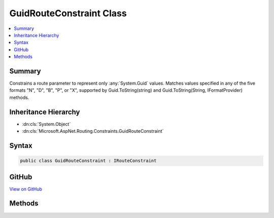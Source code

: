

GuidRouteConstraint Class
=========================



.. contents:: 
   :local:



Summary
-------

Constrains a route parameter to represent only :any:`System.Guid` values.
Matches values specified in any of the five formats "N", "D", "B", "P", or "X",
supported by Guid.ToString(string) and Guid.ToString(String, IFormatProvider) methods.





Inheritance Hierarchy
---------------------


* :dn:cls:`System.Object`
* :dn:cls:`Microsoft.AspNet.Routing.Constraints.GuidRouteConstraint`








Syntax
------

.. code-block:: csharp

   public class GuidRouteConstraint : IRouteConstraint





GitHub
------

`View on GitHub <https://github.com/aspnet/apidocs/blob/master/aspnet/routing/src/Microsoft.AspNet.Routing/Constraints/GuidRouteConstraint.cs>`_





.. dn:class:: Microsoft.AspNet.Routing.Constraints.GuidRouteConstraint

Methods
-------

.. dn:class:: Microsoft.AspNet.Routing.Constraints.GuidRouteConstraint
    :noindex:
    :hidden:

    
    .. dn:method:: Microsoft.AspNet.Routing.Constraints.GuidRouteConstraint.Match(Microsoft.AspNet.Http.HttpContext, Microsoft.AspNet.Routing.IRouter, System.String, System.Collections.Generic.IDictionary<System.String, System.Object>, Microsoft.AspNet.Routing.RouteDirection)
    
        
        
        
        :type httpContext: Microsoft.AspNet.Http.HttpContext
        
        
        :type route: Microsoft.AspNet.Routing.IRouter
        
        
        :type routeKey: System.String
        
        
        :type values: System.Collections.Generic.IDictionary{System.String,System.Object}
        
        
        :type routeDirection: Microsoft.AspNet.Routing.RouteDirection
        :rtype: System.Boolean
    
        
        .. code-block:: csharp
    
           public bool Match(HttpContext httpContext, IRouter route, string routeKey, IDictionary<string, object> values, RouteDirection routeDirection)
    

